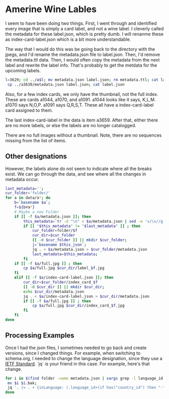 * Amerine Wine Lables

I seem to have been doing two things.  First, I went through and identified
every image that is simply a card label, and not a wine label. I cleverly called
the metadata for these label.json, which is pretty dumb.  I will renanme these
as index-card-label.json which is a bit more understandable.

The way that I would do this was be going back to the directory with the jpegs,
and I'd rename the metadata.json file to label.json.  Then, I'd remove the
metadata.ttl data.  Then, I would often copy the metadata from the next label
and rewrite the label info.  That's probably to get the metdata for the upcoming labels.

#+BEGIN_SRC bash
l=3629; cd ../a$l; mv metadata.json label.json; rm metadata.ttl; cat label.json
 cp ../a3630/metadata.json label.json; cat label.json
#+END_SRC

Also, for a few index cards, we only have the thumbnail, not the full index.
These are cards a1044, a1070, and a1091. a1044 looks like it says, K,L,M. a1070
says N,O,P. a1091 says Q,R,S,T. These all have a index-card-label card assigned
to them.

The last index-card-label in the data is item a3659.  After
that, either there are no more labels, or else the labels are no longer
catalogged.

There are no full images without a thumbnail. Note, there are no sequences
missing from the list of items.

** Other designations

However, the labels alone do not seem to indicate where all the breaks exist.
We can go through the data, and see where all the changes in metadata occur.

#+BEGIN_SRC bash
	last_metadata='';
	cur_folder='folder/'
	for a in data/a*; do
		b=`basename $a`;
		f=${b#a*}
		# Maybe a new Folder
		if [[ -f $a/metadata.json ]]; then
			this_metadata=`tr -d "\n" < $a/metadata.json | sed -e 's/\s//g'`;
			if [[ "$this_metadata" != "$last_metadata" ]] ; then
				cur_folder=folder/$f
				cur_dir=$cur_folder
				[[ -d $cur_folder ]] || mkdir $cur_folder;
				j=`basename $this_json`;
				jq . < $a/metadata.json > $cur_folder/metadata.json
				last_metadata=$this_metadata;
			fi
		if [[ -f $a/full.jpg ]] ; then
			cp $a/full.jpg $cur_dir/label_$f.jpg
		fi
		elif [[ -f $a/index-card-label.json ]]; then
			cur_dir=$cur_folder/index_card_$f
			[[ -d $cur_dir ]] || mkdir $cur_dir;
			echo $cur_dir/metadata.json
			jq . < $a/index-card-label.json > $cur_dir/metadata.json
			if [[ -f $a/full.jpg ]] ; then
				cp $a/full.jpg $cur_dir/index_card_$f.jpg
			fi
		fi
	done
#+END_SRC

#+RESULTS:
| folder//index_card_0001/metadata.json           |
| folder/0002/index_card_0014/metadata.json       |
| folder/0002/index_card_0065/metadata.json       |
| folder/0160/index_card_0161/metadata.json       |
| folder/0160/index_card_0181/metadata.json       |
| folder/0160/index_card_0198/metadata.json       |
| folder/0160/index_card_0221/metadata.json       |
| folder/0160/index_card_0240/metadata.json       |
| folder/0160/index_card_0255/metadata.json       |
| folder/0160/index_card_0269/metadata.json       |
| folder/0160/index_card_0276/metadata.json       |
| folder/0160/index_card_0285/metadata.json       |
| folder/0160/index_card_0315/metadata.json       |
| folder/0160/index_card_0353/metadata.json       |
| folder/0354/index_card_0390/metadata.json       |
| folder/0354/index_card_0426/metadata.json       |
| folder/0629/index_card_0767/metadata.json       |
| folder/0768/index_card_0779/metadata.json       |
| folder/0768/index_card_0789/metadata.json       |
| folder/0768/index_card_0841/metadata.json       |
| folder/0768/index_card_0926/metadata.json       |
| folder/0927/index_card_0980/metadata.json       |
| folder/0927/index_card_1025/metadata.json       |
| folder/0927/index_card_1044/metadata.json       |
| folder/0927/index_card_1070/metadata.json       |
| folder/0927/index_card_1091/metadata.json       |
| folder/0927/index_card_1114/metadata.json       |
| folder/0927/index_card_1137/metadata.json       |
| folder/1138/index_card_1174/metadata.json       |
| folder/1138/index_card_1242/metadata.json       |
| folder/1138/index_card_1251/metadata.json       |
| folder/1138/index_card_1267/metadata.json       |
| folder/1268/index_card_1270/metadata.json       |
| folder/1268/index_card_1292/metadata.json       |
| folder/1268/index_card_1317/metadata.json       |
| folder/1268/index_card_1366/metadata.json       |
| folder/1268/index_card_1367/metadata.json       |
| folder/1268/index_card_1391/metadata.json       |
| folder/1268/index_card_1425/metadata.json       |
| folder/1268/index_card_1443/metadata.json       |
| folder/1268/index_card_1496/metadata.json       |
| folder/1497/index_card_1579/metadata.json       |
| folder/1497/index_card_1603/metadata.json       |
| folder/1497/index_card_1616/metadata.json       |
| folder/1497/index_card_1617/metadata.json       |
| folder/1497/index_card_1625/metadata.json       |
| folder/1654/index_card_1702/metadata.json       |
| folder/1654/index_card_1723/metadata.json       |
| folder/1724/index_card_1741/metadata.json       |
| folder/1724/index_card_1829/metadata.json       |
| folder/1854/index_card_1902/metadata.json       |
| folder/1854/index_card_1921/metadata.json       |
| folder/1854/index_card_1929/metadata.json       |
| folder/1854/index_card_1949/metadata.json       |
| folder/1854/index_card_1965/metadata.json       |
| folder/1854/index_card_2020/metadata.json       |
| folder/2021/index_card_2092/metadata.json       |
| folder/2021/index_card_2111/metadata.json       |
| folder/2112/index_card_2136/metadata.json       |
| folder/2112/index_card_2157/metadata.json       |
| folder/2112/index_card_2161/metadata.json       |
| folder/2112/index_card_2184/metadata.json       |
| folder/2112/index_card_2215/metadata.json       |
| folder/2112/index_card_2242/metadata.json       |
| folder/2243/index_card_2278/metadata.json       |
| folder/2243/index_card_2334/metadata.json       |
| folder/2243/index_card_2348/metadata.json       |
| folder/2243/index_card_2361/metadata.json       |
| folder/2243/index_card_2379/metadata.json       |
| folder/2243/index_card_2441/metadata.json       |
| folder/2442/index_card_2467/metadata.json       |
| folder/2442/index_card_2522/metadata.json       |
| folder/2442/index_card_2569/metadata.json       |
| folder/2442/index_card_2603/metadata.json       |
| folder/2442/index_card_2617/metadata.json       |
| folder/2618/index_card_2696/metadata.json       |
| folder/2618/index_card_2756/metadata.json       |
| folder/2618/index_card_2786/metadata.json       |
| folder/2787/index_card_2826/metadata.json       |
| folder/2787/index_card_2883/metadata.json       |
| folder/2787/index_card_2893/metadata.json       |
| folder/2894/index_card_2992/metadata.json       |
| folder/2993/index_card_3037/metadata.json       |
| folder/2993/index_card_3100/metadata.json       |
| folder/2993/index_card_3115/metadata.json       |
| folder/2993/index_card_3142/metadata.json       |
| folder/3143/index_card_3183/metadata.json       |
| folder/3143/index_card_3191/metadata.json       |
| folder/3143/index_card_3219/metadata.json       |
| folder/3143/index_card_3243/metadata.json       |
| folder/3143/index_card_3256/metadata.json       |
| folder/3143/index_card_3303/metadata.json       |
| folder/3143/index_card_3317/metadata.json       |
| folder/3143/index_card_3320/metadata.json       |
| folder/3143/index_card_3321/metadata.json       |
| folder/3143/index_card_3351/metadata.json       |
| folder/3143/index_card_3357/metadata.json       |
| folder/3143/index_card_3394/metadata.json       |
| folder/3143/index_card_3402/metadata.json       |
| folder/3143/index_card_3404/metadata.json       |
| folder/3143/index_card_3407/metadata.json       |
| folder/3143/index_card_3429/metadata.json       |
| folder/3143/index_card_3461/metadata.json       |
| folder/3462/index_card_3484/metadata.json       |
| folder/3462/index_card_3525/metadata.json       |
| folder/3462/index_card_3542/metadata.json       |
| folder/3462/index_card_3574/metadata.json       |
| folder/3462/index_card_3605/metadata.json       |
| folder/3462/index_card_3629/metadata.json       |
| folder/3462/index_card_3659/metadata.json       |
| folder/3660/index_card_3660-a3661/metadata.json |


** Processing Examples

Once I had the json files, I sometimes needed to go back and create versions,
since I changed things.  For example, when switching to schema.org, I needed to
change the language designation, since they use a [[http://tools.ietf.org/html/bcp47][IETF Standard]].  `jq` is your
friend in this case.  For example, here's that change.

#+BEGIN_SRC bash
for i in $(find folder -name metadata.json | xargs grep -l language_id ) ; do
 mv $i $i.bak;
 jq '. |= . + {inLanguage: (.language_id+(if has("country_id") then "-"+.country_id else "" end)),country:.country_id} | del(.language_id, .country_id) ' $i.bak > $i;
done
#+END_SRC
